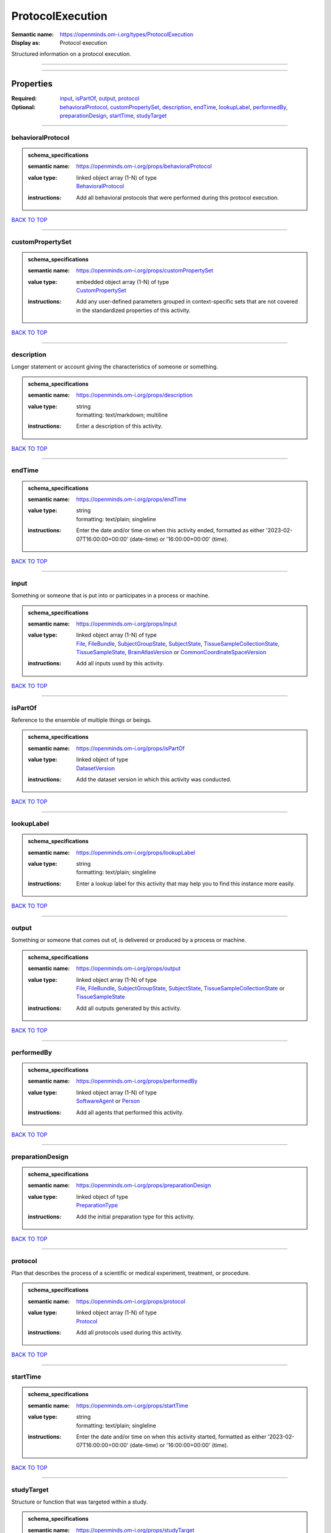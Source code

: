 #################
ProtocolExecution
#################

:Semantic name: https://openminds.om-i.org/types/ProtocolExecution

:Display as: Protocol execution

Structured information on a protocol execution.


------------

------------

Properties
##########

:Required: `input <input_heading_>`_, `isPartOf <isPartOf_heading_>`_, `output <output_heading_>`_, `protocol <protocol_heading_>`_
:Optional: `behavioralProtocol <behavioralProtocol_heading_>`_, `customPropertySet <customPropertySet_heading_>`_, `description <description_heading_>`_, `endTime <endTime_heading_>`_, `lookupLabel <lookupLabel_heading_>`_, `performedBy <performedBy_heading_>`_, `preparationDesign <preparationDesign_heading_>`_, `startTime <startTime_heading_>`_, `studyTarget <studyTarget_heading_>`_

------------

.. _behavioralProtocol_heading:

******************
behavioralProtocol
******************

.. admonition:: schema_specifications

   :semantic name: https://openminds.om-i.org/props/behavioralProtocol
   :value type: | linked object array \(1-N\) of type
                | `BehavioralProtocol <https://openminds-documentation.readthedocs.io/en/v4.0/schema_specifications/core/research/behavioralProtocol.html>`_
   :instructions: Add all behavioral protocols that were performed during this protocol execution.

`BACK TO TOP <ProtocolExecution_>`_

------------

.. _customPropertySet_heading:

*****************
customPropertySet
*****************

.. admonition:: schema_specifications

   :semantic name: https://openminds.om-i.org/props/customPropertySet
   :value type: | embedded object array \(1-N\) of type
                | `CustomPropertySet <https://openminds-documentation.readthedocs.io/en/v4.0/schema_specifications/core/research/customPropertySet.html>`_
   :instructions: Add any user-defined parameters grouped in context-specific sets that are not covered in the standardized properties of this activity.

`BACK TO TOP <ProtocolExecution_>`_

------------

.. _description_heading:

***********
description
***********

Longer statement or account giving the characteristics of someone or something.

.. admonition:: schema_specifications

   :semantic name: https://openminds.om-i.org/props/description
   :value type: | string
                | formatting: text/markdown; multiline
   :instructions: Enter a description of this activity.

`BACK TO TOP <ProtocolExecution_>`_

------------

.. _endTime_heading:

*******
endTime
*******

.. admonition:: schema_specifications

   :semantic name: https://openminds.om-i.org/props/endTime
   :value type: | string
                | formatting: text/plain; singleline
   :instructions: Enter the date and/or time on when this activity ended, formatted as either '2023-02-07T16:00:00+00:00' (date-time) or '16:00:00+00:00' (time).

`BACK TO TOP <ProtocolExecution_>`_

------------

.. _input_heading:

*****
input
*****

Something or someone that is put into or participates in a process or machine.

.. admonition:: schema_specifications

   :semantic name: https://openminds.om-i.org/props/input
   :value type: | linked object array \(1-N\) of type
                | `File <https://openminds-documentation.readthedocs.io/en/v4.0/schema_specifications/core/data/file.html>`_, `FileBundle <https://openminds-documentation.readthedocs.io/en/v4.0/schema_specifications/core/data/fileBundle.html>`_, `SubjectGroupState <https://openminds-documentation.readthedocs.io/en/v4.0/schema_specifications/core/research/subjectGroupState.html>`_, `SubjectState <https://openminds-documentation.readthedocs.io/en/v4.0/schema_specifications/core/research/subjectState.html>`_, `TissueSampleCollectionState <https://openminds-documentation.readthedocs.io/en/v4.0/schema_specifications/core/research/tissueSampleCollectionState.html>`_, `TissueSampleState <https://openminds-documentation.readthedocs.io/en/v4.0/schema_specifications/core/research/tissueSampleState.html>`_, `BrainAtlasVersion <https://openminds-documentation.readthedocs.io/en/v4.0/schema_specifications/SANDS/atlas/brainAtlasVersion.html>`_ or `CommonCoordinateSpaceVersion <https://openminds-documentation.readthedocs.io/en/v4.0/schema_specifications/SANDS/atlas/commonCoordinateSpaceVersion.html>`_
   :instructions: Add all inputs used by this activity.

`BACK TO TOP <ProtocolExecution_>`_

------------

.. _isPartOf_heading:

********
isPartOf
********

Reference to the ensemble of multiple things or beings.

.. admonition:: schema_specifications

   :semantic name: https://openminds.om-i.org/props/isPartOf
   :value type: | linked object of type
                | `DatasetVersion <https://openminds-documentation.readthedocs.io/en/v4.0/schema_specifications/core/products/datasetVersion.html>`_
   :instructions: Add the dataset version in which this activity was conducted.

`BACK TO TOP <ProtocolExecution_>`_

------------

.. _lookupLabel_heading:

***********
lookupLabel
***********

.. admonition:: schema_specifications

   :semantic name: https://openminds.om-i.org/props/lookupLabel
   :value type: | string
                | formatting: text/plain; singleline
   :instructions: Enter a lookup label for this activity that may help you to find this instance more easily.

`BACK TO TOP <ProtocolExecution_>`_

------------

.. _output_heading:

******
output
******

Something or someone that comes out of, is delivered or produced by a process or machine.

.. admonition:: schema_specifications

   :semantic name: https://openminds.om-i.org/props/output
   :value type: | linked object array \(1-N\) of type
                | `File <https://openminds-documentation.readthedocs.io/en/v4.0/schema_specifications/core/data/file.html>`_, `FileBundle <https://openminds-documentation.readthedocs.io/en/v4.0/schema_specifications/core/data/fileBundle.html>`_, `SubjectGroupState <https://openminds-documentation.readthedocs.io/en/v4.0/schema_specifications/core/research/subjectGroupState.html>`_, `SubjectState <https://openminds-documentation.readthedocs.io/en/v4.0/schema_specifications/core/research/subjectState.html>`_, `TissueSampleCollectionState <https://openminds-documentation.readthedocs.io/en/v4.0/schema_specifications/core/research/tissueSampleCollectionState.html>`_ or `TissueSampleState <https://openminds-documentation.readthedocs.io/en/v4.0/schema_specifications/core/research/tissueSampleState.html>`_
   :instructions: Add all outputs generated by this activity.

`BACK TO TOP <ProtocolExecution_>`_

------------

.. _performedBy_heading:

***********
performedBy
***********

.. admonition:: schema_specifications

   :semantic name: https://openminds.om-i.org/props/performedBy
   :value type: | linked object array \(1-N\) of type
                | `SoftwareAgent <https://openminds-documentation.readthedocs.io/en/v4.0/schema_specifications/computation/softwareAgent.html>`_ or `Person <https://openminds-documentation.readthedocs.io/en/v4.0/schema_specifications/core/actors/person.html>`_
   :instructions: Add all agents that performed this activity.

`BACK TO TOP <ProtocolExecution_>`_

------------

.. _preparationDesign_heading:

*****************
preparationDesign
*****************

.. admonition:: schema_specifications

   :semantic name: https://openminds.om-i.org/props/preparationDesign
   :value type: | linked object of type
                | `PreparationType <https://openminds-documentation.readthedocs.io/en/v4.0/schema_specifications/controlledTerms/preparationType.html>`_
   :instructions: Add the initial preparation type for this activity.

`BACK TO TOP <ProtocolExecution_>`_

------------

.. _protocol_heading:

********
protocol
********

Plan that describes the process of a scientific or medical experiment, treatment, or procedure.

.. admonition:: schema_specifications

   :semantic name: https://openminds.om-i.org/props/protocol
   :value type: | linked object array \(1-N\) of type
                | `Protocol <https://openminds-documentation.readthedocs.io/en/v4.0/schema_specifications/core/research/protocol.html>`_
   :instructions: Add all protocols used during this activity.

`BACK TO TOP <ProtocolExecution_>`_

------------

.. _startTime_heading:

*********
startTime
*********

.. admonition:: schema_specifications

   :semantic name: https://openminds.om-i.org/props/startTime
   :value type: | string
                | formatting: text/plain; singleline
   :instructions: Enter the date and/or time on when this activity started, formatted as either '2023-02-07T16:00:00+00:00' (date-time) or '16:00:00+00:00' (time).

`BACK TO TOP <ProtocolExecution_>`_

------------

.. _studyTarget_heading:

***********
studyTarget
***********

Structure or function that was targeted within a study.

.. admonition:: schema_specifications

   :semantic name: https://openminds.om-i.org/props/studyTarget
   :value type: | linked object array \(1-N\) of type
                | `AuditoryStimulusType <https://openminds-documentation.readthedocs.io/en/v4.0/schema_specifications/controlledTerms/auditoryStimulusType.html>`_, `BiologicalOrder <https://openminds-documentation.readthedocs.io/en/v4.0/schema_specifications/controlledTerms/biologicalOrder.html>`_, `BiologicalSex <https://openminds-documentation.readthedocs.io/en/v4.0/schema_specifications/controlledTerms/biologicalSex.html>`_, `BreedingType <https://openminds-documentation.readthedocs.io/en/v4.0/schema_specifications/controlledTerms/breedingType.html>`_, `CellCultureType <https://openminds-documentation.readthedocs.io/en/v4.0/schema_specifications/controlledTerms/cellCultureType.html>`_, `CellType <https://openminds-documentation.readthedocs.io/en/v4.0/schema_specifications/controlledTerms/cellType.html>`_, `Disease <https://openminds-documentation.readthedocs.io/en/v4.0/schema_specifications/controlledTerms/disease.html>`_, `DiseaseModel <https://openminds-documentation.readthedocs.io/en/v4.0/schema_specifications/controlledTerms/diseaseModel.html>`_, `ElectricalStimulusType <https://openminds-documentation.readthedocs.io/en/v4.0/schema_specifications/controlledTerms/electricalStimulusType.html>`_, `GeneticStrainType <https://openminds-documentation.readthedocs.io/en/v4.0/schema_specifications/controlledTerms/geneticStrainType.html>`_, `GustatoryStimulusType <https://openminds-documentation.readthedocs.io/en/v4.0/schema_specifications/controlledTerms/gustatoryStimulusType.html>`_, `Handedness <https://openminds-documentation.readthedocs.io/en/v4.0/schema_specifications/controlledTerms/handedness.html>`_, `MolecularEntity <https://openminds-documentation.readthedocs.io/en/v4.0/schema_specifications/controlledTerms/molecularEntity.html>`_, `OlfactoryStimulusType <https://openminds-documentation.readthedocs.io/en/v4.0/schema_specifications/controlledTerms/olfactoryStimulusType.html>`_, `OpticalStimulusType <https://openminds-documentation.readthedocs.io/en/v4.0/schema_specifications/controlledTerms/opticalStimulusType.html>`_, `Organ <https://openminds-documentation.readthedocs.io/en/v4.0/schema_specifications/controlledTerms/organ.html>`_, `OrganismSubstance <https://openminds-documentation.readthedocs.io/en/v4.0/schema_specifications/controlledTerms/organismSubstance.html>`_, `OrganismSystem <https://openminds-documentation.readthedocs.io/en/v4.0/schema_specifications/controlledTerms/organismSystem.html>`_, `Species <https://openminds-documentation.readthedocs.io/en/v4.0/schema_specifications/controlledTerms/species.html>`_, `SubcellularEntity <https://openminds-documentation.readthedocs.io/en/v4.0/schema_specifications/controlledTerms/subcellularEntity.html>`_, `TactileStimulusType <https://openminds-documentation.readthedocs.io/en/v4.0/schema_specifications/controlledTerms/tactileStimulusType.html>`_, `TermSuggestion <https://openminds-documentation.readthedocs.io/en/v4.0/schema_specifications/controlledTerms/termSuggestion.html>`_, `TissueSampleType <https://openminds-documentation.readthedocs.io/en/v4.0/schema_specifications/controlledTerms/tissueSampleType.html>`_, `UBERONParcellation <https://openminds-documentation.readthedocs.io/en/v4.0/schema_specifications/controlledTerms/UBERONParcellation.html>`_, `VisualStimulusType <https://openminds-documentation.readthedocs.io/en/v4.0/schema_specifications/controlledTerms/visualStimulusType.html>`_, `CustomAnatomicalEntity <https://openminds-documentation.readthedocs.io/en/v4.0/schema_specifications/SANDS/non-atlas/customAnatomicalEntity.html>`_, `ParcellationEntity <https://openminds-documentation.readthedocs.io/en/v4.0/schema_specifications/SANDS/atlas/parcellationEntity.html>`_ or `ParcellationEntityVersion <https://openminds-documentation.readthedocs.io/en/v4.0/schema_specifications/SANDS/atlas/parcellationEntityVersion.html>`_
   :instructions: Add all study targets of this activity.

`BACK TO TOP <ProtocolExecution_>`_

------------

